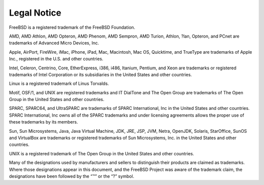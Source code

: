 ============
Legal Notice
============

.. raw:: html

   <div class="legalnotice">

FreeBSD is a registered trademark of the FreeBSD Foundation.

AMD, AMD Athlon, AMD Opteron, AMD Phenom, AMD Sempron, AMD Turion,
Athlon, ?lan, Opteron, and PCnet are trademarks of Advanced Micro
Devices, Inc.

Apple, AirPort, FireWire, iMac, iPhone, iPad, Mac, Macintosh, Mac OS,
Quicktime, and TrueType are trademarks of Apple Inc., registered in the
U.S. and other countries.

Intel, Celeron, Centrino, Core, EtherExpress, i386, i486, Itanium,
Pentium, and Xeon are trademarks or registered trademarks of Intel
Corporation or its subsidiaries in the United States and other
countries.

Linux is a registered trademark of Linus Torvalds.

Motif, OSF/1, and UNIX are registered trademarks and IT DialTone and The
Open Group are trademarks of The Open Group in the United States and
other countries.

SPARC, SPARC64, and UltraSPARC are trademarks of SPARC International,
Inc in the United States and other countries. SPARC International, Inc
owns all of the SPARC trademarks and under licensing agreements allows
the proper use of these trademarks by its members.

Sun, Sun Microsystems, Java, Java Virtual Machine, JDK, JRE, JSP, JVM,
Netra, OpenJDK, Solaris, StarOffice, SunOS and VirtualBox are trademarks
or registered trademarks of Sun Microsystems, Inc. in the United States
and other countries.

UNIX is a registered trademark of The Open Group in the United States
and other countries.

Many of the designations used by manufacturers and sellers to
distinguish their products are claimed as trademarks. Where those
designations appear in this document, and the FreeBSD Project was aware
of the trademark claim, the designations have been followed by the “™”
or the “?” symbol.

.. raw:: html

   </div>
